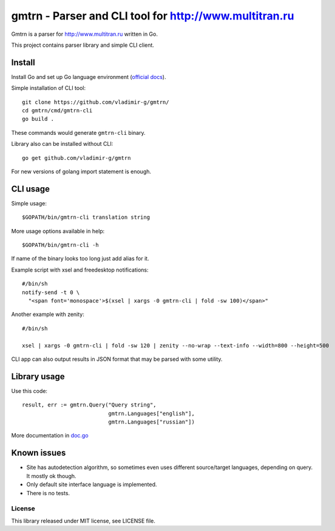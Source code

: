 =========================================================
 gmtrn - Parser and CLI tool for http://www.multitran.ru
=========================================================

Gmtrn is a parser for http://www.multitran.ru written in Go.

This project contains parser library and simple CLI client.

Install
-------

Install Go and set up Go language environment (`official docs`_).

Simple installation of CLI tool::

 git clone https://github.com/vladimir-g/gmtrn/
 cd gmtrn/cmd/gmtrn-cli
 go build .

These commands would generate ``gmtrn-cli`` binary.

Library also can be installed without CLI::

 go get github.com/vladimir-g/gmtrn

For new versions of golang import statement is enough.

CLI usage
---------

Simple usage::

 $GOPATH/bin/gmtrn-cli translation string

More usage options available in help::

 $GOPATH/bin/gmtrn-cli -h

If name of the binary looks too long just add alias for it.

Example script with xsel and freedesktop notifications::

 #/bin/sh
 notify-send -t 0 \
   "<span font='monospace'>$(xsel | xargs -0 gmtrn-cli | fold -sw 100)</span>"

Another example with zenity::

 #/bin/sh

 xsel | xargs -0 gmtrn-cli | fold -sw 120 | zenity --no-wrap --text-info --width=800 --height=500

CLI app can also output results in JSON format that may be parsed with
some utility.

Library usage
-------------

Use this code::

 result, err := gmtrn.Query("Query string",
                            gmtrn.Languages["english"],
                            gmtrn.Languages["russian"])

More documentation in `doc.go`_


Known issues
------------

* Site has autodetection algorithm, so sometimes even uses different
  source/target languages, depending on query. It mostly ok though.

* Only default site interface language is implemented.

* There is no tests.

License
=======

This library released under MIT license, see LICENSE file.

.. _official docs: https://golang.org/doc/install
.. _doc.go: doc.go
